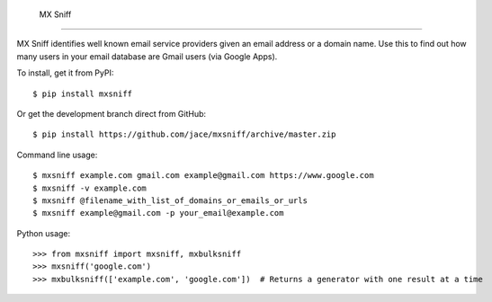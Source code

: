  MX Sniff
========

|travis| |coveralls|

MX Sniff identifies well known email service providers given
an email address or a domain name. Use this to find out how many
users in your email database are Gmail users (via Google Apps).

To install, get it from PyPI::

    $ pip install mxsniff

Or get the development branch direct from GitHub::

    $ pip install https://github.com/jace/mxsniff/archive/master.zip

Command line usage::

    $ mxsniff example.com gmail.com example@gmail.com https://www.google.com
    $ mxsniff -v example.com
    $ mxsniff @filename_with_list_of_domains_or_emails_or_urls
    $ mxsniff example@gmail.com -p your_email@example.com

Python usage::

    >>> from mxsniff import mxsniff, mxbulksniff
    >>> mxsniff('google.com')
    >>> mxbulksniff(['example.com', 'google.com'])  # Returns a generator with one result at a time


.. |travis| image:: https://secure.travis-ci.org/jace/mxsniff.svg
    :target: https://travis-ci.org/jace/mxsniff
    :alt: Build status

.. |coveralls| image:: https://coveralls.io/repos/github/jace/mxsniff/badge.svg?branch=master
    :target: https://coveralls.io/github/jace/mxsniff?branch=master
    :alt: Coverage status
